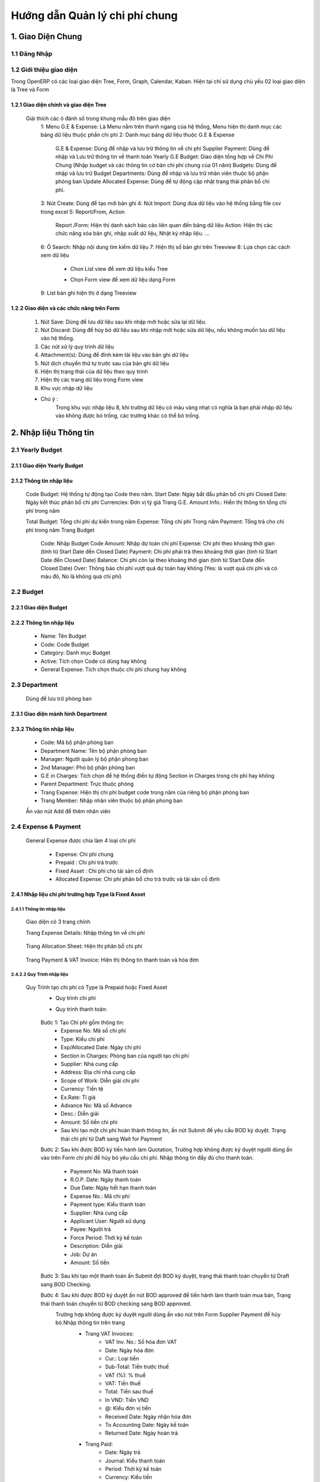 Hướng dẫn Quản lý chi phí chung
^^^^^^^^^^^^^^^^^^^^^^^^^^^^^^^

1. Giao Diện Chung
##################

1.1 Đăng Nhập 
=============
	.. image:: kdvnstatic/IMG_login.png
	.. centered:: Màn hình đăng nhập

1.2 Giới thiệu giao diện
========================

Trong OpenERP có các loại giao diện Tree, Form, Graph, Calendar, Kaban. Hiện tại chỉ sử dụng chủ yếu 02 loại giao diện là Tree và Form

1.2.1 Giao diện chính và giao diện Tree
---------------------------------------

	.. image:: kdvnstatic/2_IMG_ge.png
	.. centered:: Giao diện Tree view Payment 

	Giải thích các ô đánh số trong khung mầu đỏ trên giao diện
		1: Menu G.E & Expense: Là Menu nằm trên thanh ngang của hệ thống, Menu hiện thị danh mục các bảng dữ liệu thuộc phần chi phí
		2: Danh mục bảng dữ liệu thuộc G.E & Expense
			G.E & Expense: Dùng để nhập và lưu trữ thông tin về chi phí
			Supplier Payment: Dùng để nhập và Lưu trữ thông tin về thanh toán Yearly G.E Budget: Giao diện tổng hợp về Chi Phí Chung (Nhập budget và các thông tin cơ bản chi phí chung của 01 năm)
			Budgets: Dùng để nhập và lưu trữ Budget 
	 		Departments: Dùng để nhập và lưu trữ nhân viên thuộc bộ phận phòng ban
			Update Allocated Expense: Dùng để tự động cập nhật trạng thái phân bổ chi phí.
		3: Nút Create: Dùng để tạo mới bản ghi
		4: Nút Import: Dùng đưa dữ liệu vào hệ thống bằng file csv trong excel
		5: Report/From, Action
			Report /Form: Hiện thị danh sách báo cáo liên quan đến bảng dữ liệu
			Action: Hiện thị các chức năng xóa bản ghi, nhập xuất dữ liệu, Nhật ký nhập liệu. ...
		6: Ô Search: Nhập nội dung tìm kiếm dữ liệu
		7: Hiện thị số bản ghi trên Treeview 
		8: Lựa chọn các cách xem dữ liệu 
			+ Chon List view   để xem dữ liệu kiểu Tree
							.. image:: kdvnstatic/1_IMG_ge_list_view.png
			+ Chọn Form view  để xem dữ liệu dạng Form 
							.. image:: kdvnstatic/1_IMG_ge_form_view.png 
		9: List bản ghi hiện thị ở dạng Treeview
	
1.2.2 Giao diện và các chức năng trên Form 
------------------------------------------

	.. image:: kdvnstatic/3_IMG_ge.png
	.. centered::Giao diện hiện thị các chức năng của chương trình 

	1. Nút Save: Dùng để lưu dữ liệu sau khi nhập mới hoặc sửa lại dữ liệu.

	2. Nút Discard: Dùng để hủy bỏ dữ liệu sau khi nhập mới hoặc sửa dữ liệu, nếu không muốn lưu dữ liệu vào hệ thống.

	3. Các nút xử lý quy trình dữ liệu

	4. Attachment(s): Dùng để đính kèm tài liệu vào bản ghi dữ liệu
	
	5. Nút dịch chuyển thứ tự trước sau của bản ghi dữ liệu

	6. Hiện thị trạng thái của dữ liệu theo quy trình

	7. Hiện thị các trang dữ liệu trong Form view

	8. Khu vực nhập dữ liệu 

	* Chú ý : 
		Trong khu vực nhập liệu 8, khi trường dữ liệu có màu vàng nhạt có nghĩa là bạn phải nhập dữ liệu vào không được bỏ trống, các trường khác có thể bỏ trống.

2. Nhập liệu Thông tin
######################

2.1 Yearly Budget 
=================
2.1.1 Giao diện Yearly Budget 
-----------------------------

	.. image:: kdvnstatic/5_IMG_ge.png
	.. centered:: Giao diện khi ấn vào Yearly G.E Budget 		
	
2.1.2 Thông tin nhập liệu
-------------------------

	.. image:: kdvnstatic/6_IMG_ge.png
	.. centered::Giao diện khi tạo mới một Yearly G.E Budget
	Code Budget: Hệ thống tự động tạo Code theo năm.
	Start Date: Ngày bắt đầu phân bổ chi phí
	Closed Date: Ngày kết thúc phân bổ chi phí 
	Currencies: Đơn vị tỷ giá
	Trang G.E. Amount Info.: Hiển thị thông tin tổng chi phí trong năm	

	.. image:: kdvnstatic/1_IMG_ge_yearly_amount.png
	.. centered:: Giao diện dữ liệu trang G.E. Amount Info. trong Yearly G.E Budget 
		 
	Total Budget: Tổng chi phí dự kiến trong năm
	Expense: Tổng chi phí Trong năm 
	Payment: Tổng trả cho chi phí trong năm
	Trang Budget	
		Code: Nhập Budget Code
		Amount: Nhập dự toán chi phí
		Expense: Chi phí theo khoảng thời gian (tính từ Start Date đến Closed Date) 
		Payment: Chi phí phải trả theo khoảng thời gian (tính từ Start Date đến Closed Date)
		Balance: Chi phi còn lại theo khoảng thời gian (tính từ Start Date đến Closed Date)
		Over: Thông báo chi phí vượt quá dự toán hay không (Yes: là vượt quá chi phí và có màu đỏ, No là không quá chi phí) 

		.. image:: kdvnstatic/7_IMG_ge.png
		.. centered::Giao diện dữ liệu trang Budget trên Yearly G.E Budget  


2.2 Budget
==========
2.2.1 Giao diện Budget
----------------------

	.. image:: kdvnstatic/8_IMG_ge.png
	.. centered:: Giao diện Budget

2.2.2 Thông tin nhập liệu
-------------------------

	.. image:: kdvnstatic/9_IMG_ge.png
	.. centered::Giao diện tạo mới một Budget 

	- Name: Tên Budget
	- Code: Code Budget
	- Category: Danh mục Budget
	- Active: Tích chọn Code có dùng hay không
	- General Expense: Tích chọn thuộc chi phí chung hay không

2.3 Department
==============
 	Dùng để lưu trữ phòng ban
2.3.1 Giao diện mành  hình Department
-------------------------------------
	.. image:: kdvnstatic/10_IMG_ge.png
	.. centered::Giao diện tạo mới một phòng ban 

2.3.2 Thông tin nhập liệu
-------------------------

	.. image:: kdvnstatic/11_IMG_ge.png
	.. centered:: Giao diện tạo mới một Department 

	- Code: Mã bộ phận phòng ban
	- Department Name: Tên bộ phận phòng ban
	- Manager: Người quản lý bộ phận phong ban
	- 2nd Manager: Phó bộ phận phòng ban
	- G.E in Charges: Tích chọn để hệ thống điền tự động Section in Charges trong chi phí hay không 
	- Parent Department: Trực thuộc phòng
	- Trang Expense: Hiện thị chi phí budget code trong năm của riêng bộ phận phòng ban
	- Trang Member: Nhập nhân viên thuộc bộ phận phong ban

	.. image:: kdvnstatic/12_IMG_ge.png
	.. centered:: Giao diện sau khi ấn vào trang Members
			
	Ấn vào nút Add để thêm nhân viên 

2.4 Expense & Payment
=====================

	.. image:: kdvnstatic/13_IMG-ge.png
	.. centered:: Giao diện khi ấn vào General Expense trên danh mục Menu
	.. image:: kdvnstatic/14_IMG_ge.png
	.. centered:: Giao diện khi ấn vào Supplier Payment trên danh mục Menu

	General Expense được chia làm 4 loại chi phí

		- Expense: Chi phí chung 
		- Prepaid : Chi phí trả trước
		- Fixed Asset : Chi phí cho tài sản cố định
		- Allocated Expense: Chi phí phân bổ cho trả trước và tài sản cố định

2.4.1 Nhập liệu chi phí trường hợp Type là Fixed Asset 
------------------------------------------------------
2.4.1.1 Thông tin nhập liệu
***************************

	.. image:: kdvnstatic/15_IMg_ge.png
	.. centered:: Giao diện tạo mới một General Expense

	Giao diện có 3 trang chính

	.. image:: kdvnstatic/16_IMG_ge.png

	.. image:: kdvnstatic/17_IMG_ge.png
	.. centered::Giao diện trang Expense Details trên General Expense 

	Trang Expense Details: Nhập thông tin về chi phí

		.. image:: kdvnstatic/19_IMG_ge.png
		.. centered::Giao diên trang Allocation Sheet trên General Expense 

	Trang Allocation Sheet: Hiện thị phân bổ chi phi 

		.. image:: kdvnstatic/20_IMG_ge.png
		.. centered::Giao diện khi ấn vào trang Payment & VAT Invoice trên General Expense
	
	Trang Payment & VAT Invoice: Hiện thị thông tin thanh toán và hóa đơn

2.4.2.2 Quy Trình nhập liệu 
***************************

	Quy Trình tạo chi phí có Type là Prepaid hoặc Fixed Asset
		- Quy trình chi phí
		- Quy trình thanh toán: 
  
			.. image:: kdvnstatic/1_IMG_ge_process_1.png

		Bước 1: Tạo Chi phí gồm thông tin:
 			- Expense No: Mã số chi phí 
			- Type: Kiểu chi phí
			- Exp/Allocated Date: Ngày chi phí
			- Section in Charges: Phòng ban của người tạo chi phí
			- Supplier: Nhà cung cấp
			- Address: Địa chỉ nhà cung cấp
			- Scope of Work: Diễn giải chi phí
			- Currency: Tiền tệ
 			- Ex.Rate: Tỉ giá
			- Advance No: Mã số Advance
			- Desc.: Diễn giải
			- Amount: Số tiền chi phí
			- Sau khi tạo một chi phí hoàn thành thông tin, ấn nút Submit để yêu cầu BOD ký duyệt. Trạng thái chi phí từ Daft sang Wait for Payment 

		Bước 2: Sau khi được BOD ký tiến hành làm Quotation, Trường hợp không được ký duyệt người dùng ấn vào   trên Form chi phí để hủy bỏ yêu cầu chi phí. 
		Nhập thông tin đầy đủ cho thanh toán.
			- Payment No: Mã thanh toán 
			- R.O.P. Date: Ngày thanh toán 
			- Due Date: Ngày hết hạn thanh toán
			- Expense No.: Mã chi phí
			- Payment type: Kiểu thanh toán 
			- Supplier: Nhà cung cấp
			- Applicant User: Người sử dụng
			- Payee: Người trả
			- Force Period: Thời kỳ kế toán
			- Description: Diễn giải
			- Job: Dự án
			- Amount: Số tiền

		Bước 3: Sau khi tạo một thanh toán ấn Submit đợi BOD ký duyệt, trạng thái thanh toán chuyển từ Draft sang BOD Checking.

		Bước 4: Sau khi được BOD ký duyệt ấn nút BOD approved để tiến hành làm thanh toán mua bán, Trạng thái thanh toán chuyển từ BOD checking sang BOD approved.
			Trường hợp không được ký duyệt người dùng ấn vào nút   trên Form Supplier Payment để hủy bỏ.Nhập thông tin trên trang
				- Trang VAT Invoices: 
					+ VAT Inv. No.: Số hóa đơn VAT
	 				+ Date: Ngày hóa đơn
					+ Cur.: Loại tiền
					+ Sub-Total: Tiền trước thuế
					+ VAT (%): % thuế
					+ VAT: Tiền thuế
					+ Total: Tiền sau thuế
					+ In VND: Tiền VND
					+ @: Kiểu đơn vị tiền
					+ Received Date: Ngày nhận hóa đơn
					+ To Accounting Date: Ngày kế toán
					+ Returned Date: Ngày hoàn trả
				- Trang Paid: 
					+ Date: Ngày trả
					+ Journal: Kiểu thanh toán
					+ Period: Thời kỳ kế toán
					+ Currency: Kiểu tiền
					+ Bank: Ngân hàng
					+ Amount: Số tiền
					+ Ex.Rate: Tỷ giá
					+ State: Trạng thái
				Sau bước 4: Trạng Thái thanh toán BOD approved sẽ chuyển sang Paid khi
				(1)	Total Amount = (2) Total VAT = (3) Total Paid 

				.. image:: kdvnstatic/21_IMG_ge.png
				.. image:: kdvnstatic/22_IMG_ge.png

				Trạng thái của chi phí sau bước 4 trạng thái chuyển sang Paid khi 
				(1) Total Amount = (2) Total VAT = (3) Total Paid = (4) Total GE

				.. image:: kdvnstatic/23_IMG_ge.png
				.. centered:: Một chi phí kết thúc khi trạng thái ở Completed. 

				Trên hình trên chi phí chưa Completed do Amount G.E <> Amount phân bổ chi phí.Để chi phí Completed, tiến hành phân bổ chi Phí (Create Allocation Sheet)

				.. image:: kdvnstatic/24_IMG_ge.png

 			Ấn nút  trên giao diện để phân bổ chi phí

			.. image:: kdvnstatic/25_IMG_ge.png
			.. centered:: Giao diện tạo một phân bổ chi phí 

			Nhập thông tin phân bổ chi phí: 
				- Start Date: Ngày bắt đầu tính phân bổ chi phí
				- Number of month: Tống số tháng phân bổ chi phí 
				- Allocated to Section: Bộ phận sử dụng 
				- Budget: Code Budget
				- Select: Lựa chọn số tháng được phân bổ trước (1 month, For And of this Year, Custom) 
				- 1 Month: hệ thông sẽ phân bổ 1 tháng lấy tháng nhập trong Start Date
				- For and of this Year : phân bổ cho các thang trong năm tính từ tháng nhập trong Start Date.
				- Custom: người dùng nhập tổng số tháng muốn phân bổ

			.. image:: kdvnstatic/26_IMG_ge.png
			.. centered:: Giao diện sau khi nhập và ấn Create Allocation Sheet trên giao diện Create Allocation Sheet

			.. image:: kdvnstatic/27_IMG_ge.png
			.. image:: kdvnstatic/28_IMG_ge.png
			.. centered:: Giao diện sau tạo một thông tin Payment & Invoice, Paid

			General Expense chuyển trạng thái Completed khi 
			(1) Total Amount = (2) Total VAT = (3) Total Paid = (4) Total G.E
			Và (5) Amount G.E (Allocated) = (6) Amount G.E
			Và Trạng Thái General Expense Allocated Completed

			*Ghi chú:
				
				.. image:: kdvnstatic/1_IMG_ge_note_1.png

			.. image:: kdvnstatic/29_IMG_ge.png
			.. centered:: Giao diện hướng dẫn mở phân bổ chi phí

2.4.2 Nhập General Expense trường hợp Type là Expense
-----------------------------------------------------

2.4.2.1 Thông tin nhập liệu 
***************************

	- Expense No.: Hệ thống tự tạo sau khi người dùng chọn Job/G.E
	- Job/G.E: Hệ thống tự động điền Code năm hiện tại (có thể thay đổi khi lựa chọn lại Job Code).
	- Exp. /Allocated Date: Hệ thống tự động điền ngày hiện tại (Có thể nhập khác ngày)
	- Section in Charges: Hệ thống tự điện bộ phận phòng ban của nhân viên nhập liệu
	- Trang Expense Detail:
		+ Supplier: Nhập nhà cung cấp
		+ Address: Địa chỉ nhà cung cấp
		+ Scope of Works: Diễn giải chi phí
		+ Currency: Tỷ giá giao dịch 
		+ Advance No.: Nhập Code Advance
		+ Job/G.E: Nhập Job Code
		+ dget Code: Nhập Budget Code
		+ located Section: Nhập bộ phận phòng ban yêu cầu 
		+ Amount: Nhập số tiền chi phí
	- Trang Payment & VAT Invoice: Hiện thị thông tin mua và trả của chi phí

2.4.2.2 Quy Trình nhập liệu
*************************** 
	- Quy trình chi phí: 
		.. image:: kdvnstatic/1_IMG_ge_process_2.png
	
	- Quy trình thanh toán: 
		.. image:: kdvnstatic/ 1_IMG_ge_process_3.png
	

	.. image:: kdvnstatic/30_IMG_ge.png
	.. centered:: Giao diện tạo một chi phí có Type là Expense 
	
	Bước 1: Tạo chi phí gồm thông tin nhập liệu trên, ấn Submit trạng thái chi phí chuyển từ Draft từ sang Waiting for Payment, đợi BOD ký duyệt 

		.. image:: kdvnstatic/31_IMG_ge.png
		.. centered:: Giao diện sau khi tạo một chi phí

		Sau khi ấn trên giao diện, trạng thái chuyển từ Draft sang Waiting for Payment 

		.. image:: kdvnstatic/32_IMG_ge.png
		.. centered:: Giao diện khi ấn nút Submit trên General Expense

	Bước 2: Sau khi được BOD ký duyệt tiến hành làm Quotation 
	
		.. image:: kdvnstatic/33_IMG_ge.png
		.. centered:: Giao diện khi ấn vào trang Payment & VAT Invoice trên General Expense
		
		Click vào  để tạo Payment 

		.. image:: kdvnstatic/34_IMG_ge.png
		.. centered:: Giao diện sau khi ấn vào nút mở Payment 

		Nhập thông tin đầy đủ cho thanh toán:
			- Payment No: Mã thanh toán 
			- R.O.P. Date: Ngày thanh toán 
			- Due Date: Ngày hết hạn thanh toán
			- Expense No.: Mã chi phí
			- Payment type: Kiểu thanh toán 
			- Supplier: Nhà cung cấp
			- Applicant User: Người sử dụng
			- Payee: Người trả
			- Force Period: Thời kỳ kế toán
			- Description: Diễn giải
			- Job: Dự án
			- Amount: Số tiền

	Bước 3: Sau khi hoàn tất điền thông tin chi phí ấn Submit đợi BOD ký duyệt chi phí, Trạng thái thanh toán chuyển từ Draft sang BOD checking. Trong trường hợp không được ký duyệt thì ấn nút Reject để hủy bỏ Payment.

	Bước 4: Sau khi được BOD ký duyệt ấn nút BOD approved để tiến hành làm thanh toán mua bán, Trạng thái lúc này chuyển từ BOD checking sang BOD approved, trong trường hợp không được BOD ký duyệt ấn nút Reject để hủy bỏ Payment.
	
	Nhập thông tin trên trang:
		- VAT Invoices: 
			+ VAT Inv. No.: Số hóa đơn VAT
			+ Date: Ngày hóa đơn
			+ Cur.: Loại tiền
			+ Sub-Total: Tiền trước thuế
			+ VAT (%): % thuế
			+ VAT: Tiền thuế
			+ Total: Tiền sau thuế
			+ In VND: Tiền VND
			+ @: Kiểu đơn vị tiền
			+ Received Date: Ngày nhận hóa đơn
			+ To Accounting Date: Ngày kế toán
			+ Returned Date: Ngày hoàn trả
		- Paid: 
			+ Date: Ngày trả
			+ Journal: Kiểu thanh toán
			+ Period: Thời kỳ kế toán
			+ Currency: Kiểu tiền
			+ Bank: Ngân hàng
			+ Amount: Số tiền
			+ Ex.Rate: Tỷ giá
			+ State: Trạng thái
		Sau bước 4: 
			Trạng Thái BOD approved sẽ chuyển sang Paid khi 
			(1) Total Amount = (2) Total VAT = (3) Total Paid 

			.. image:: kdvnstatic/35_IMG_ge.png
			.. image:: kdvnstatic/36_IMG_ge.png

			Trạng thái của chi phí sau bước 4 sẽ là Paid khi 
			(1)	Total Amount = (2) Total VAT = (3) Total Paid = (4) Total GE

			.. image:: kdvnstatic/37_IMg_ge.png

			* Ghi chú: 
			* Sau khi chi phí Completed, và thanh toán ở trạng thái Paid người dùng muốn sửa click vào nút Open để mở và sửa dữ liệu.

			.. image:: kdvnstatic/38_IMG_ge.png

				* Ấn vào nút   để hoàn tất thanh toán.

2.4.3 Quy Trình nhập liệu trường hợp là Allocated Expense
---------------------------------------------------------

Trường hợp Allocated Expense là trường hợp dùng để phân bổ chí phí cho trường hợp Prepaid và Fixed Asset.

2.4.3.1 Thông tin nhập liệu 
***************************

	.. image:: kdvnstatic/39_IMG_ge.png
	.. centered:: Giao diện tạo một chi phí chọn Type là Allocated Expense 

	- Expense No.: Hệ thống tự tạo sau khi người dùng chọn Job/G.E
	- Job/G.E: Hệ thống tự động điền Code năm hiện tại (có thể thay đổi khi lựa chọn lại Job Code.)
	- Exp. /Allocated Date: Hệ thống tự động điền ngày hiện tại (Có thể nhập khác ngày)
	- Section in Charges: Chọn section của người đăng nhập
	- Trang Expense Detail:
		+ Scope of Works: Diễn giải chi phí phân bổ
		+ Currency: Tỉ giá giao dịch 
		+ Job/G.E: Nhập Job Code
		+ Budget Code: Nhập Budget Code
		+ Allocated Section: Nhập bộ phận phòng ban yêu cầu 
		+ Fixed Amount/Prepaid

2.4.3.2 Quy trình nhập liệu 
***************************
	Quy trình chi phí
	 
	.. image:: kdvnstatic/1_IMG_ge_process_4.png
	
	Để phân bổ chi phí có thể làm theo 2 cách.
	Cách 1: Là phân bổ luôn trên giao diện Chi phí có Type là Prepaid hoặc Fixed Asset.

	.. image:: kdvnstatic/40_IMG_ge.png
	.. centered::Giao diện hướng dẫn tạo phân bổ chi phí

	Cách 2: Tạo Chi phí như thông thường và chọn Type là Allocated Expense 

	.. image:: kdvnstatic/41_IMG_ge.png
	.. centered::Giao diện tạo phân bổ chi phí theo cách 2 khi ấn Create trên chi phí

	Cách 1 đã được hướng dẫn chi tiết trong phần 2.4.1 Nhập chi phí trường hợp Type là Fixed Asset, dưới đây là hướng dẫn cách 2.

	Bước 1: Tạo phân bổ chi phi, ấn nút Submit để phân bổ chi phí cho Prepaid hay Fixed Asset. 

		.. image:: kdvnstatic/42_IMG_ge.png

	* Ghi chú: 
		* Sau khi chi phí đã completed người dùng muốn sửa, ấn vào nút Open

		.. image:: kdvnstatic/43_IMG_Ge.png
		.. centered::Giao diện sau khi ấn Submit trên General Expense 

	Sau khi ấn Open giao diện xuất hiện 2 nút Reject và Close

	.. image:: kdvnstatic/44_IMG_Ge.png
	.. centered::Giao diện sau khi ấn nút Open trên chi phí
	
	Ấn nút Close để kết thúc chi phí 
	Ấn nút Reject để đưa về Draft hoặc cancel chi phí

2.4.4 Nhập General Expense trường hợp Allocated to là Job & General Expense
---------------------------------------------------------------------------
Là những chi phí phát sinh được phân bổ cho Job dự án


	.. image:: kdvnstatic/45_IMG_ge.png


2.4.4.1 Thông tin nhập liệu 
***************************

	- Expense No.: Hệ thống tự tạo sau khi người dùng chọn Job/G.E
	- Type: Lựa chọn 1 trong các loại chi phí (Expense, Fixed Asset, Prepaid, Allocated Expense)
	- Allocated To: Chọn Job & General Expense
	- Job/G.E: Hệ thống tự động điền Code năm hiện tại (có thể thay đổi khi lựa chọn lại Job Code)
	- Exp. /Allocated Date: Hệ thống tự động điền ngày hiện tại (Có thể nhập khác ngày)
	- Section in Charges: Hệ thống tự điện bộ phận phòng ban của nhân viên nhập liệu
	- Trang Expense Detail:
		+ Supplier: Nhập nhà cung cấp
		+ Address: Địa chỉ nhà cung cấp
		+ Scope of Works: Diễn giải chi phí
		+ Currency: Tỉ giá giao dịch 
		+ Advance No.: Nhập Code Advance
		+ Job/G.E: Nhập Job Code dự án (có thể nhập Job Code General Expense)
		+ Budget Code: Nhập Budget Code 
		+ Allocated Section: Nhập bộ phận phòng ban yêu cầu 
		+ Amount: Nhập số tiền chi phí 
	- Trang Payment & VAT Invoice: Hiện thi thông tin mua và trả của chi phí

2.4.4.2 Quy Trình nhập liệu 
***************************

Quy trình xử lý theo loại chi phí. Và các loại chi phí đã được trình bày diễn giải trên, người dùng xem trên các phần 2.4.1, 2.4.2 và 2.4.3.
Dưới đây là các bước chung cho chi phí được phân bổ cho Job dự án.
Bước 1: Tạo Chi phí gồm thông tin nhập liệu trên, ấn nút Submit trạng thái chi phí chuyển từ Draft sang Waiting for Payment đợi BOD ký duyệt.

Bước 2: Sau khi được BOD ký duyệt, tiến hành làm Quotation.
Nhập thông tin đầy đủ cho thanh toán:
	- Payment No: Mã thanh toán 
	- R.O.P. Date: Ngày thanh toán 
	- Due Date: Ngày hết hạn thanh toán
	- Expense No.: Mã chi phí
	- Payment type: Kiểu thanh toán 
	- Supplier: Nhà cung cấp
	- Applicant User: Người sử dụng
	- Payee: Người trả
	- Force Period: Thời kỳ kế toán
	- Description: Diễn giải
	- Job: Dự án
	- Amount: Số tiền
Bước 3: Ấn nút Submit trên thanh toán, trạng thái thanh toán chuyển từ Draft sang BOD checking.

	.. image:: kdvnstatic/46_IMG_Ge.png
	.. centered:: Giao diện ấn nút Submit

Sau khi được BOD ký duyệt tiến hành thực hiện mua bán, ấn BOD approved trạng thái chuyển từ BOD checking sang BOD approved, trong trường hợp không được ký duyệt thì ấn nút Reject để hủy bỏ Payment.

	.. image:: kdvnstatic/47_IMG_ge.png
	.. centered:: Giao diện sau khi ấn nút Submit
Bước 4: Nhập thông tin VAT 

	.. image:: kdvnstatic/48_IMG_ge.png
	.. centered::Giao diện trang VAT Invoice & Payment

Thanh toán tự động chuyển trạng thái từ BOD approved sang Paid khi
	Payment Amount = VAT Amount = Paid Amount
 
3.	Tìm Kiếm
############
Tìm kiếm được sử dụng ở giao diện Listview, có 2 cách tìm kiếm:

	.. image:: kdvnstatic/49_IMG_ge.png
	.. centered:: Giao diện tìm kiếm


3.1	Tìm kiếm nhanh
==================

	.. image:: kdvnstatic/50_IMG_ge.png

Cách nhập nội dung tìm kiếm cơ bản

Khi bạn nhập vào nôi dung cần tìm, OpenERP sẽ liệt kê ra các tiêu chí tìm kiếm và bạn chọn đúng trường thích hợp theo miêu tả (bằng cách dịch chuyển mũi tên lên xuống ↑↓) rồi ấn Enter. OpenERP sẽ lọc hết các dòng dữ liệu phù hợp

	.. image:: kdvnstatic/51_IMG_Ge.png

Khi click chuột vào ô tìm kiếm

Ví dụ khi nhập thanh toán tiền taxi vào ô tìm kiếm.

	.. image:: kdvnstatic/52_IMG_Ge.png

chọn trường tìm kiếm
trong ô tìm kiếm sẽ hiển thị các trường như trên. Dữ liệu này có thể nằm ở trong trường Description bạn chọn vào đây. OpenERP sẽ hiển thị ra các Description có từ này

	.. image:: kdvnstatic/53_IMG_ge.png

hiển thị dữ liệu tìm kiếm
Hiện tại trong phần tìm kiếm cơ bản bạn có thể tìm kiếm theo các trường Expense No., Description, Supplier, Budget, Detail/Job/Amount, Expense Date, Exp. /Allocated Date.
Bạn có thể kết hợp nhiều điều kiện tìm kiếm.

	.. image:: kdvnstatic/54_IMG_Ge.png

kết hợp điều kiện tìm kiếm cơ bản
Tìm kiếm các thanh toán có ngày Expense Date là 25-03-2015. thì sẽ được kết quả tìm kiếm như trên.

3.2 Tìm kiếm chi tiết (Advance Search)
======================================
Khi muốn biết cần tìm chính xác chi phí nào có giá trị nào, bạn vào Advance Search. Phần này có hầu hết các trường cần tìm kiếm.

	.. image:: kdvnstatic/55_IMG_Ge.png

Khu vực tìm kiếm chi tiết
Ví dụ bạn muốn tìm kiếm các chi phí có Currency là USD.

	.. image:: kdvnstatic/56_IMG_ge.png

Dữ liệu sau khi tìm kiếm


Lọc dữ liệu (Filters)
Phần này để khoanh vùng các dữ liệu tìm kiếm và làm việc.

	.. image:: kdvnstatic/57_IMG_ge.png

Vùng lọc dữ liệu
1 - Working Expense: Khi bạn vào G.E. & Expense sẽ mặc định trong filter. Phần này lọc tất cả các chi phí chưa hoàn thành (không ở trạng thái complete).
2 - Working Allocation Sheet: Phần này lọc các các chi phí ở dạng phân bổ chi phí ở trạng thái Draft.
3 - Draft Expense: Lọc các chi phí ở trạng thái Draft.
4 - Waiting for Payment: Lọc các chi phí ở trạng thái chờ thanh toán.
5 - Completed Expense: Lọc các chi phí ở trạng thái Complete.
6 - Cancel Expense: Lọc các chi phí sau khi đã hoàn thành.
7 - Expense: Lọc các cho phí ở dạng Expense.
8 - Allocation Sheet: Lọc tất cả các chi phí ở dạng Phân bổ chi phí.
9 - Prepaid & Fix Asset: Lọc các chi phí ở dạng trả tiền trước (ứng trước).
10 - General Expense: Lọc các chi phí chỉ là chi phí chung.
11 - Job & General Expense: Lọc các chi phí gồm cả chi phí chung và chi phí dự án.

	.. image:: kdvnstatic/58_IMG_ge.png

Working Expense (lọc các chi phí chưa hoàn thành)

Giống như phần tìm kiếm nhanh. Bạn có thể kết hợp nhiều filter hay kết hợp filter và tìm kiếm nhanh.

	.. image:: kdvnstatic/60_IMG_ge.png

Lọc các chi phí đang hoạt động, ở dạng phân bổ chi phí.
Ví dụ như trên là lọc các chi phí đang hoạt động, ở dạng phân bổ chi phí.

Lưu lại điều kiện tìm kiếm.

	.. image:: kdvnstatic/61_IMG_ge.png

Vùng lưu điều kiện tim kiếm

Ví dụ bạn muốn lưu lại điều kiện tìm kiếm. Chi phí General Expense, là VND, và Tiền sau thuế lớn hơn 1,000,000. và lưu lại với tên là GE_VND

	.. image:: kdvnstatic/62_IMG_ge.png

Chi phí chung, tiền VND, Tiền sau thuế lớn hơn 1,000,000, và lưu lại với tên là GE_VND
Sau khi lưu mỗi lần vào sẽ không phải nhập lại điều kiện tìm kiếm này nữa. Mà chỉ cần click vào tên đã lưu.

	.. image:: kdvnstatic/63_IMg_ge.png

Giữ nguyên điều kiện tìm kiếm
